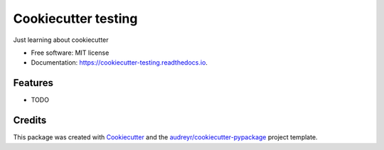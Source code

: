 ====================
Cookiecutter testing
====================


.. image:: https://img.shields.io/pypi/v/cookiecutter_testing.svg
        :target: https://pypi.python.org/pypi/cookiecutter_testing

.. image:: https://img.shields.io/travis/tawlas/cookiecutter_testing.svg
        :target: https://travis-ci.org/tawlas/cookiecutter_testing

.. image:: https://readthedocs.org/projects/cookiecutter-testing/badge/?version=latest
        :target: https://cookiecutter-testing.readthedocs.io/en/latest/?badge=latest
        :alt: Documentation Status




Just learning about cookiecutter


* Free software: MIT license
* Documentation: https://cookiecutter-testing.readthedocs.io.


Features
--------

* TODO

Credits
-------

This package was created with Cookiecutter_ and the `audreyr/cookiecutter-pypackage`_ project template.

.. _Cookiecutter: https://github.com/audreyr/cookiecutter
.. _`audreyr/cookiecutter-pypackage`: https://github.com/audreyr/cookiecutter-pypackage
